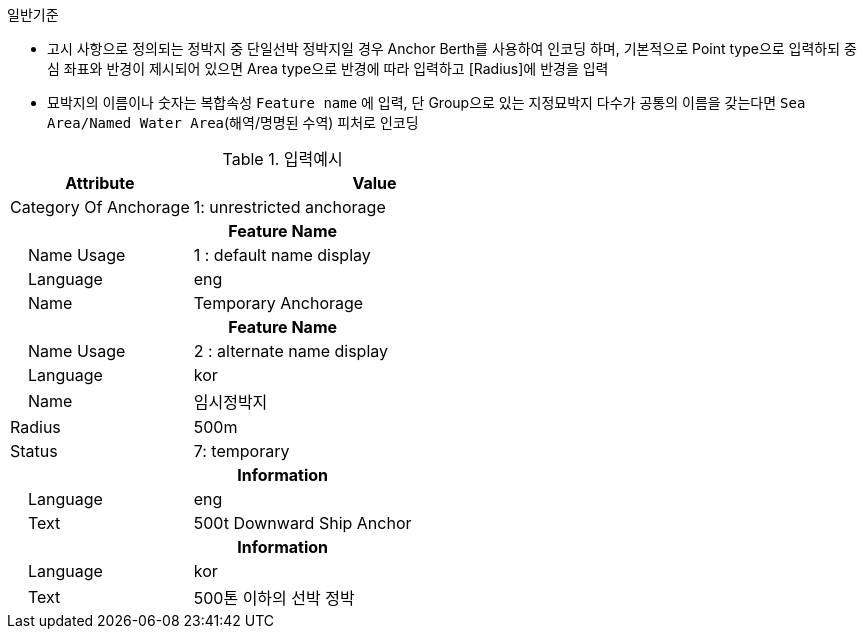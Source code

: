 // tag::AnchorBerth[]
.일반기준
- 고시 사항으로 정의되는 정박지 중 단일선박 정박지일 경우 Anchor Berth를 사용하여 인코딩 하며, 기본적으로 Point type으로 입력하되 중심 좌표와 반경이 제시되어 있으면 Area type으로 반경에 따라 입력하고 [Radius]에 반경을 입력 
- 묘박지의 이름이나 숫자는 복합속성 `Feature name` 에 입력, 단 Group으로 있는 지정묘박지 다수가 공통의 이름을 갖는다면 `Sea Area/Named Water Area`(해역/명명된 수역) 피처로 인코딩

.입력예시

[cols="1,2", options="header"]
|===
|Attribute |Value

|Category Of Anchorage|1: unrestricted anchorage
2+h|**Feature Name**
|    Name Usage|1 : default name display
|    Language|eng
|    Name|Temporary Anchorage
2+h|**Feature Name**
|    Name Usage|2 : alternate name display
|    Language|kor
|    Name|임시정박지
|Radius | 500m
|Status | 7: temporary
2+h|**Information**
|    Language| eng
|    Text| 500t Downward Ship Anchor
2+h|**Information**
|    Language| kor
|    Text| 500톤 이하의 선박 정박
|===
// end::AnchorBerth[]
